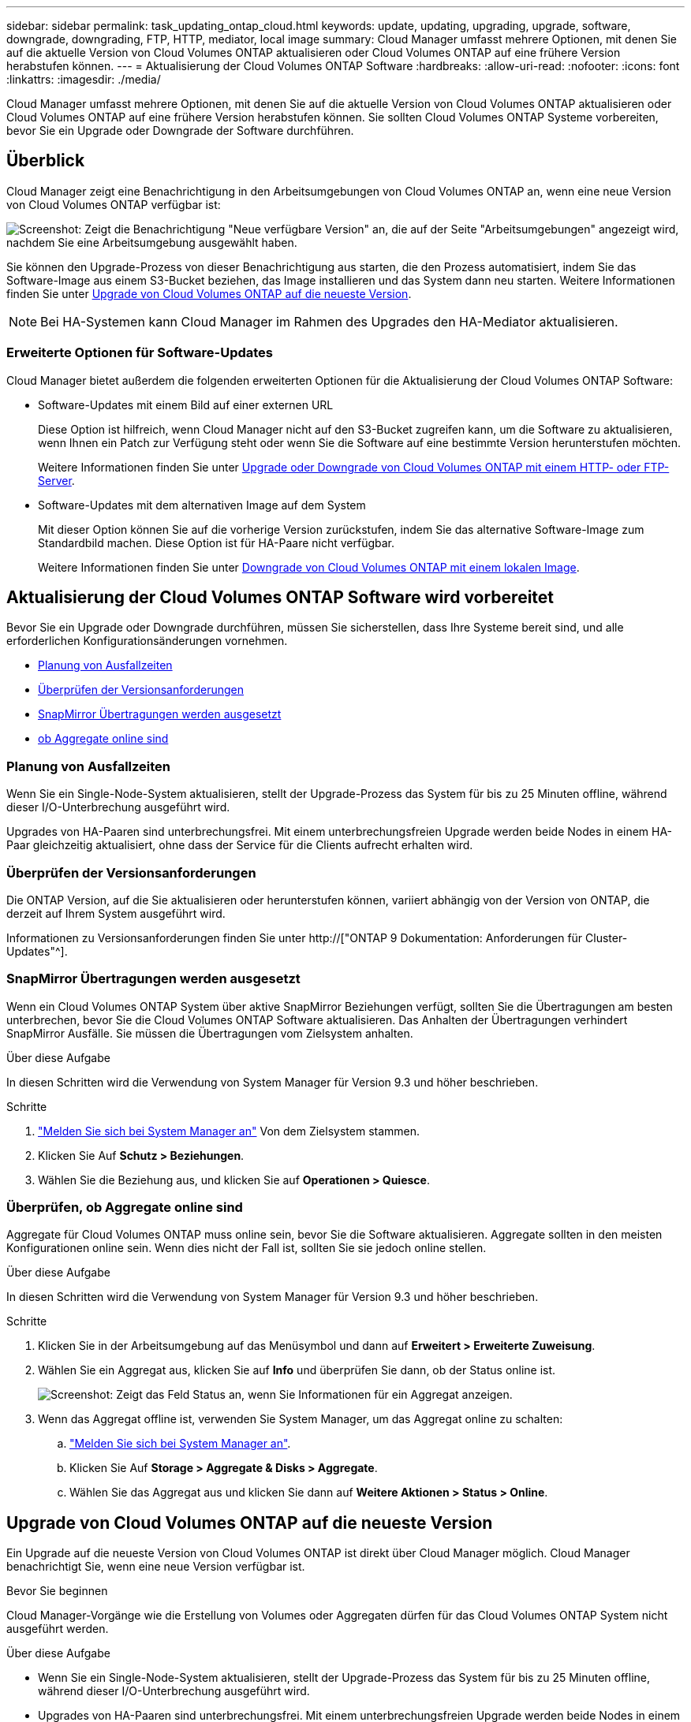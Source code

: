 ---
sidebar: sidebar 
permalink: task_updating_ontap_cloud.html 
keywords: update, updating, upgrading, upgrade, software, downgrade, downgrading, FTP, HTTP, mediator, local image 
summary: Cloud Manager umfasst mehrere Optionen, mit denen Sie auf die aktuelle Version von Cloud Volumes ONTAP aktualisieren oder Cloud Volumes ONTAP auf eine frühere Version herabstufen können. 
---
= Aktualisierung der Cloud Volumes ONTAP Software
:hardbreaks:
:allow-uri-read: 
:nofooter: 
:icons: font
:linkattrs: 
:imagesdir: ./media/


[role="lead"]
Cloud Manager umfasst mehrere Optionen, mit denen Sie auf die aktuelle Version von Cloud Volumes ONTAP aktualisieren oder Cloud Volumes ONTAP auf eine frühere Version herabstufen können. Sie sollten Cloud Volumes ONTAP Systeme vorbereiten, bevor Sie ein Upgrade oder Downgrade der Software durchführen.



== Überblick

Cloud Manager zeigt eine Benachrichtigung in den Arbeitsumgebungen von Cloud Volumes ONTAP an, wenn eine neue Version von Cloud Volumes ONTAP verfügbar ist:

image:screenshot_cot_upgrade.gif["Screenshot: Zeigt die Benachrichtigung \"Neue verfügbare Version\" an, die auf der Seite \"Arbeitsumgebungen\" angezeigt wird, nachdem Sie eine Arbeitsumgebung ausgewählt haben."]

Sie können den Upgrade-Prozess von dieser Benachrichtigung aus starten, die den Prozess automatisiert, indem Sie das Software-Image aus einem S3-Bucket beziehen, das Image installieren und das System dann neu starten. Weitere Informationen finden Sie unter <<Upgrade von Cloud Volumes ONTAP auf die neueste Version>>.


NOTE: Bei HA-Systemen kann Cloud Manager im Rahmen des Upgrades den HA-Mediator aktualisieren.



=== Erweiterte Optionen für Software-Updates

Cloud Manager bietet außerdem die folgenden erweiterten Optionen für die Aktualisierung der Cloud Volumes ONTAP Software:

* Software-Updates mit einem Bild auf einer externen URL
+
Diese Option ist hilfreich, wenn Cloud Manager nicht auf den S3-Bucket zugreifen kann, um die Software zu aktualisieren, wenn Ihnen ein Patch zur Verfügung steht oder wenn Sie die Software auf eine bestimmte Version herunterstufen möchten.

+
Weitere Informationen finden Sie unter <<Upgrade oder Downgrade von Cloud Volumes ONTAP mit einem HTTP- oder FTP-Server>>.

* Software-Updates mit dem alternativen Image auf dem System
+
Mit dieser Option können Sie auf die vorherige Version zurückstufen, indem Sie das alternative Software-Image zum Standardbild machen. Diese Option ist für HA-Paare nicht verfügbar.

+
Weitere Informationen finden Sie unter <<Downgrade von Cloud Volumes ONTAP mit einem lokalen Image>>.





== Aktualisierung der Cloud Volumes ONTAP Software wird vorbereitet

Bevor Sie ein Upgrade oder Downgrade durchführen, müssen Sie sicherstellen, dass Ihre Systeme bereit sind, und alle erforderlichen Konfigurationsänderungen vornehmen.

* <<Planung von Ausfallzeiten>>
* <<Überprüfen der Versionsanforderungen>>
* <<SnapMirror Übertragungen werden ausgesetzt>>
* <<Überprüfen, ob Aggregate online sind>>




=== Planung von Ausfallzeiten

Wenn Sie ein Single-Node-System aktualisieren, stellt der Upgrade-Prozess das System für bis zu 25 Minuten offline, während dieser I/O-Unterbrechung ausgeführt wird.

Upgrades von HA-Paaren sind unterbrechungsfrei. Mit einem unterbrechungsfreien Upgrade werden beide Nodes in einem HA-Paar gleichzeitig aktualisiert, ohne dass der Service für die Clients aufrecht erhalten wird.



=== Überprüfen der Versionsanforderungen

Die ONTAP Version, auf die Sie aktualisieren oder herunterstufen können, variiert abhängig von der Version von ONTAP, die derzeit auf Ihrem System ausgeführt wird.

Informationen zu Versionsanforderungen finden Sie unter http://["ONTAP 9 Dokumentation: Anforderungen für Cluster-Updates"^].



=== SnapMirror Übertragungen werden ausgesetzt

Wenn ein Cloud Volumes ONTAP System über aktive SnapMirror Beziehungen verfügt, sollten Sie die Übertragungen am besten unterbrechen, bevor Sie die Cloud Volumes ONTAP Software aktualisieren. Das Anhalten der Übertragungen verhindert SnapMirror Ausfälle. Sie müssen die Übertragungen vom Zielsystem anhalten.

.Über diese Aufgabe
In diesen Schritten wird die Verwendung von System Manager für Version 9.3 und höher beschrieben.

.Schritte
. link:task_connecting_to_otc.html["Melden Sie sich bei System Manager an"] Von dem Zielsystem stammen.
. Klicken Sie Auf *Schutz > Beziehungen*.
. Wählen Sie die Beziehung aus, und klicken Sie auf *Operationen > Quiesce*.




=== Überprüfen, ob Aggregate online sind

Aggregate für Cloud Volumes ONTAP muss online sein, bevor Sie die Software aktualisieren. Aggregate sollten in den meisten Konfigurationen online sein. Wenn dies nicht der Fall ist, sollten Sie sie jedoch online stellen.

.Über diese Aufgabe
In diesen Schritten wird die Verwendung von System Manager für Version 9.3 und höher beschrieben.

.Schritte
. Klicken Sie in der Arbeitsumgebung auf das Menüsymbol und dann auf *Erweitert > Erweiterte Zuweisung*.
. Wählen Sie ein Aggregat aus, klicken Sie auf *Info* und überprüfen Sie dann, ob der Status online ist.
+
image:screenshot_aggr_state.gif["Screenshot: Zeigt das Feld Status an, wenn Sie Informationen für ein Aggregat anzeigen."]

. Wenn das Aggregat offline ist, verwenden Sie System Manager, um das Aggregat online zu schalten:
+
.. link:task_connecting_to_otc.html["Melden Sie sich bei System Manager an"].
.. Klicken Sie Auf *Storage > Aggregate & Disks > Aggregate*.
.. Wählen Sie das Aggregat aus und klicken Sie dann auf *Weitere Aktionen > Status > Online*.






== Upgrade von Cloud Volumes ONTAP auf die neueste Version

Ein Upgrade auf die neueste Version von Cloud Volumes ONTAP ist direkt über Cloud Manager möglich. Cloud Manager benachrichtigt Sie, wenn eine neue Version verfügbar ist.

.Bevor Sie beginnen
Cloud Manager-Vorgänge wie die Erstellung von Volumes oder Aggregaten dürfen für das Cloud Volumes ONTAP System nicht ausgeführt werden.

.Über diese Aufgabe
* Wenn Sie ein Single-Node-System aktualisieren, stellt der Upgrade-Prozess das System für bis zu 25 Minuten offline, während dieser I/O-Unterbrechung ausgeführt wird.
* Upgrades von HA-Paaren sind unterbrechungsfrei. Mit einem unterbrechungsfreien Upgrade werden beide Nodes in einem HA-Paar gleichzeitig aktualisiert, ohne dass der Service für die Clients aufrecht erhalten wird.


.Schritte
. Klicken Sie Auf *Arbeitsumgebungen*.
. Wählen Sie eine Arbeitsumgebung aus.
+
Im rechten Fensterbereich wird eine Benachrichtigung angezeigt, wenn eine neue Version verfügbar ist:

+
image:screenshot_cot_upgrade.gif["Screenshot: Zeigt die Benachrichtigung \"Neue verfügbare Version\" an, die auf der Seite \"Arbeitsumgebungen\" angezeigt wird, nachdem Sie eine Arbeitsumgebung ausgewählt haben."]

. Wenn eine neue Version verfügbar ist, klicken Sie auf *Upgrade*.
. Klicken Sie auf der Seite Release Information auf den Link, um die Versionshinweise für die angegebene Version zu lesen, und aktivieren Sie dann das Kontrollkästchen *Ich habe gelesen...*.
. Lesen Sie auf der Seite Endbenutzer-Lizenzvereinbarung (EULA) die EULA, und wählen Sie dann *Ich habe die EULA gelesen und genehmigt*.
. Lesen Sie auf der Seite Prüfen und genehmigen die wichtigen Hinweise, wählen Sie *Ich verstehe...* und klicken Sie dann auf *Go*.


.Ergebnis
Cloud Manager startet das Software-Upgrade. Nach Abschluss der Softwareaktualisierung können Sie in der Arbeitsumgebung Aktionen ausführen.

.Nachdem Sie fertig sind
Wenn Sie SnapMirror Transfers ausgesetzt haben, setzen Sie die Transfers mit System Manager fort.



== Upgrade oder Downgrade von Cloud Volumes ONTAP mit einem HTTP- oder FTP-Server

Sie können das Cloud Volumes ONTAP Software-Image auf einem HTTP- oder FTP-Server platzieren und dann das Software-Update über Cloud Manager starten. Sie können diese Option verwenden, wenn Cloud Manager nicht auf den S3-Bucket zugreifen kann, um die Software zu aktualisieren, oder wenn Sie ein Downgrade der Software durchführen möchten.

.Über diese Aufgabe
* Wenn Sie ein Single-Node-System aktualisieren, stellt der Upgrade-Prozess das System für bis zu 25 Minuten offline, während dieser I/O-Unterbrechung ausgeführt wird.
* Upgrades von HA-Paaren sind unterbrechungsfrei. Mit einem unterbrechungsfreien Upgrade werden beide Nodes in einem HA-Paar gleichzeitig aktualisiert, ohne dass der Service für die Clients aufrecht erhalten wird.


.Schritte
. Richten Sie einen HTTP-Server oder FTP-Server ein, der das Cloud Volumes ONTAP Software-Image hosten kann.
. Wenn Sie eine VPN-Verbindung zum VPC haben, können Sie das Cloud Volumes ONTAP Software-Image auf einem HTTP-Server oder FTP-Server in Ihrem eigenen Netzwerk platzieren. Andernfalls müssen Sie die Datei auf einem HTTP-Server oder FTP-Server in AWS ablegen.
. Wenn Sie Ihre eigene Sicherheitsgruppe für Cloud Volumes ONTAP verwenden, stellen Sie sicher, dass die Outbound-Regeln HTTP- oder FTP-Verbindungen zulassen, damit Cloud Volumes ONTAP auf das Software-Image zugreifen kann.
+

NOTE: Die vordefinierte Sicherheitsgruppe Cloud Volumes ONTAP ermöglicht standardmäßig ausgehende HTTP- und FTP-Verbindungen.

. Beziehen Sie das Software-Image von https://["Die NetApp Support Site"^].
. Kopieren Sie das Software-Image in das Verzeichnis auf dem HTTP- oder FTP-Server, von dem die Datei bereitgestellt wird.
. Klicken Sie in der Arbeitsumgebung des Cloud Managers auf das Menü-Symbol und dann auf *Erweitert > Cloud Volumes ONTAP aktualisieren*.
. Wählen Sie auf der Seite Aktualisierungssoftware *Wählen Sie ein Bild aus einer URL* aus, geben Sie die URL ein und klicken Sie dann auf *Bild ändern*.
. Klicken Sie zur Bestätigung auf *Weiter*.


.Ergebnis
Cloud Manager startet das Softwareupdate. Nach Abschluss der Softwareaktualisierung können Sie in der Arbeitsumgebung Aktionen ausführen.

.Nachdem Sie fertig sind
Wenn Sie SnapMirror Transfers ausgesetzt haben, setzen Sie die Transfers mit System Manager fort.



== Downgrade von Cloud Volumes ONTAP mit einem lokalen Image

Der Wechsel von Cloud Volumes ONTAP auf eine frühere Version derselben Versionsfamilie (beispielsweise 9.5 bis 9.4) wird als Downgrade bezeichnet. Sie können ein Downgrade ohne Unterstützung durchführen, wenn Sie neue Cluster oder Testcluster herunterstufen möchten. Wenden Sie sich jedoch an den technischen Support, wenn Sie ein Downgrade eines Produktionsclusters durchführen möchten.

Jedes Cloud Volumes ONTAP System kann zwei Software-Images enthalten: Das aktuelle Image, das ausgeführt wird, und ein alternatives Image, das Sie booten können. Cloud Manager kann das alternative Bild als Standardbild ändern. Mit dieser Option können Sie auf die vorherige Version von Cloud Volumes ONTAP zurückstufen, wenn Probleme mit dem aktuellen Image auftreten.

.Über diese Aufgabe
Dieser Downgrade-Prozess ist nur für einzelne Cloud Volumes ONTAP Systeme verfügbar. Es ist nicht für HA-Paare verfügbar. Das Cloud Volumes ONTAP System ist bis zu 25 Minuten offline.

.Schritte
. Klicken Sie in der Arbeitsumgebung auf das Menüsymbol und dann auf *Erweitert > Cloud Volumes ONTAP aktualisieren*.
. Wählen Sie auf der Seite Aktualisierungssoftware das alternative Bild aus und klicken Sie dann auf *Bild ändern*.
. Klicken Sie zur Bestätigung auf *Weiter*.


.Ergebnis
Cloud Manager startet das Softwareupdate. Nach Abschluss der Softwareaktualisierung können Sie in der Arbeitsumgebung Aktionen ausführen.

.Nachdem Sie fertig sind
Wenn Sie SnapMirror Transfers ausgesetzt haben, setzen Sie die Transfers mit System Manager fort.
